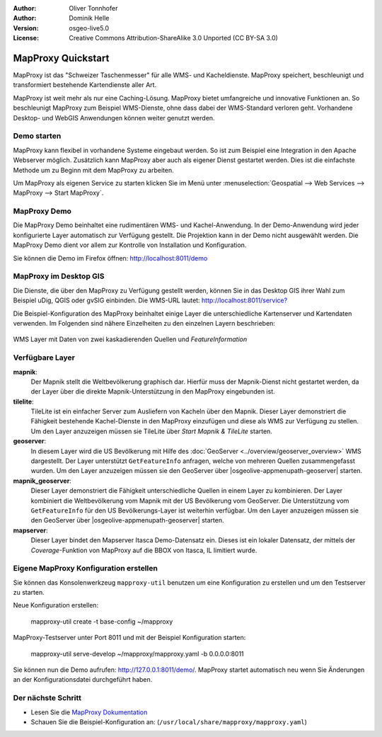 :Author: Oliver Tonnhofer
:Author: Dominik Helle
:Version: osgeo-live5.0
:License: Creative Commons Attribution-ShareAlike 3.0 Unported  (CC BY-SA 3.0)

.. image:: ../../images/project_logos/logo-mapproxy.png
  :alt: project logo
  :align: right
  :target: http://mapproxy.org/

MapProxy Quickstart
~~~~~~~~~~~~~~~~~~~~~~~~~~~~~~~~~~~~~~~~~~~~~~~~~~~~~~~~~~~~~~~~~~~~~~~~~~~~~~~~

MapProxy ist das "Schweizer Taschenmesser" für alle WMS- und Kacheldienste. MapProxy speichert, beschleunigt und transformiert bestehende Kartendienste aller Art.

.. image:: ../../images/screenshots/800x600/mapproxy.png
  :alt: MapProxy diagram
  :align: center

MapProxy ist weit mehr als nur eine Caching-Lösung. MapProxy bietet umfangreiche und innovative Funktionen an. So beschleunigt MapProxy zum Beispiel WMS-Dienste, ohne dass dabei der WMS-Standard verloren geht. Vorhandene Desktop- und WebGIS Anwendungen können weiter genutzt werden.

Demo starten
--------------------------------------------------------------------------------

MapProxy kann flexibel in vorhandene Systeme eingebaut werden. So ist zum Beispiel eine Integration in den Apache Webserver möglich. Zusätzlich kann MapProxy aber auch als eigener Dienst gestartet werden. Dies ist die einfachste Methode um zu Beginn mit dem MapProxy zu arbeiten.

Um MapProxy als eigenen Service zu starten klicken Sie im Menü unter :menuselection:`Geospatial --> Web Services --> MapProxy --> Start MapProxy`.


MapProxy Demo
--------------------------------------------------------------------------------

Die MapProxy Demo beinhaltet eine rudimentären WMS- und Kachel-Anwendung. In der Demo-Anwendung wird jeder konfigurierte Layer automatisch zur Verfügung gestellt. Die Projektion kann in der Demo nicht ausgewählt werden. Die MapProxy Demo dient vor allem zur Kontrolle von Installation und Konfiguration.

Sie können die Demo im Firefox öffnen: `<http://localhost:8011/demo>`_

MapProxy im Desktop GIS
--------------------------------------------------------------------------------

Die Dienste, die über den MapProxy zu Verfügung gestellt werden, können Sie in das Desktop GIS ihrer Wahl zum Beispiel uDig, QGIS oder gvSIG einbinden. Die WMS-URL lautet: `<http://localhost:8011/service?>`_

Die Beispiel-Konfiguration des MapProxy beinhaltet einige Layer die unterschiedliche Kartenserver und Kartendaten verwenden. Im Folgenden sind nähere Einzelheiten zu den einzelnen Layern beschrieben:

.. figure:: ../../images/screenshots/800x600/mapproxy_udig.png
  :alt: MapProxy Beispiel in uDig
  :align: center
  
  WMS Layer mit Daten von zwei kaskadierenden Quellen und `FeatureInformation` 

Verfügbare Layer
--------------------------------------------------------------------------------

**mapnik**:
  Der Mapnik stellt die Weltbevölkerung graphisch dar. Hierfür muss der Mapnik-Dienst nicht gestartet werden, da der Layer über die direkte Mapnik-Unterstützung in den MapProxy eingebunden ist. 

**tilelite**:
  TileLite ist ein einfacher Server zum Ausliefern von Kacheln über den Mapnik. Dieser Layer demonstriert die Fähigkeit bestehende Kachel-Dienste in den MapProxy einzufügen und diese als WMS zur Verfügung zu stellen. 
  Um den Layer anzuzeigen müssen sie TileLite über *Start Mapnik & TileLite* starten.
 
**geoserver**:
  In diesem Layer wird die US Bevölkerung mit Hilfe des :doc:`GeoServer <../overview/geoserver_overview>` WMS dargestellt. Der Layer unterstützt ``GetFeatureInfo`` anfragen, welche von mehreren Quellen zusammengefasst wurden. 
  Um den Layer anzuzeigen müssen sie den GeoServer über |osgeolive-appmenupath-geoserver| starten.

**mapnik_geoserver**:
  Dieser Layer demonstriert die Fähigkeit unterschiedliche Quellen in einem Layer zu kombinieren. Der Layer kombiniert die Weltbevölkerung vom Mapnik mit der US Bevölkerung vom GeoServer. Die Unterstützung vom ``GetFeatureInfo`` für den US Bevölkerungs-Layer ist weiterhin verfügbar.
  Um den Layer anzuzeigen müssen sie den GeoServer über |osgeolive-appmenupath-geoserver| starten.

**mapserver**:
  Dieser Layer bindet den Mapserver Itasca Demo-Datensatz ein. Dieses ist ein lokaler Datensatz, der mittels der *Coverage*-Funktion von MapProxy auf die BBOX von Itasca, IL limitiert wurde.


Eigene MapProxy Konfiguration erstellen
--------------------------------------------------------------------------------

Sie können das Konsolenwerkzeug ``mapproxy-util`` benutzen um eine Konfiguration zu erstellen und um den Testserver zu starten.

Neue Konfiguration erstellen:

  mapproxy-util create -t base-config ~/mapproxy

MapProxy-Testserver unter Port 8011 und mit der Beispiel Konfiguration starten:

  mapproxy-util serve-develop ~/mapproxy/mapproxy.yaml -b 0.0.0.0:8011

Sie können nun die Demo aufrufen: http://127.0.0.1:8011/demo/.
MapProxy startet automatisch neu wenn Sie Änderungen an der Konfigurationsdatei durchgeführt haben. 

Der nächste Schritt
--------------------------------------------------------------------------------

* Lesen Sie die `MapProxy Dokumentation <../../mapproxy/index.html>`_

* Schauen Sie die Beispiel-Konfiguration an: (``/usr/local/share/mapproxy/mapproxy.yaml``)
